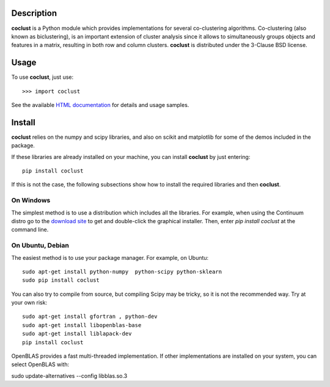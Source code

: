 Description
============

**coclust** is a Python module which provides implementations for several co-clustering algorithms. Co-clustering (also known as biclustering), is an important extension of cluster analysis since it 
allows to simultaneously groups objects and features in a matrix, resulting in both row and column clusters. **coclust** is distributed under the 3-Clause BSD license.


Usage
=======

To use **coclust**, just use::

    >>> import coclust

See the available `HTML documentation`_ for details and usage samples.

Install
=======

**coclust** relies on the numpy and scipy libraries, and also on scikit and matplotlib for some of the demos included in the package.

If these libraries are already installed on your machine, you can install **coclust** by just entering::

 pip install coclust


If this is not the case, the following subsections show how to install the required libraries and then **coclust**.


On Windows
:::::::::::

The simplest method is to use a distribution which includes all the libraries. For example, when using the Continuum distro
go to the `download site`_ to get and double-click the graphical installer. Then, enter `pip install coclust` at the command line.

On Ubuntu, Debian
::::::::::::::::::

The easiest method is to use your package manager. For example, on Ubuntu::

   sudo apt-get install python-numpy  python-scipy python-sklearn
   sudo pip install coclust

You can also try to compile from source, but compiling Scipy may be tricky, so it is not the recommended way. Try at your own risk::

   sudo apt-get install gfortran , python-dev
   sudo apt-get install libopenblas-base
   sudo apt-get install liblapack-dev
   pip install coclust


OpenBLAS provides a fast multi-threaded implementation. If other implementations are installed on your system, you can select OpenBLAS with::

sudo update-alternatives --config libblas.so.3

.. _`download site`: https://www.continuum.io/downloads
.. _`HTML documentation`: http://coclust.readthedocs.org

